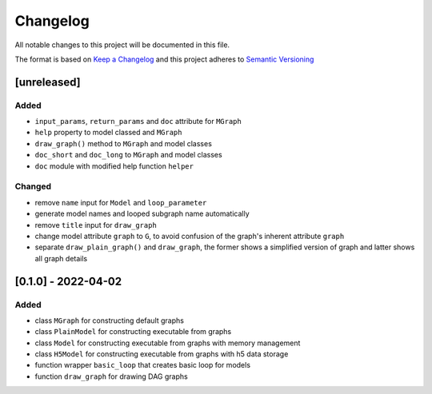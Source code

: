 Changelog
========= 
All notable changes to this project will be documented in this file.

The format is based on `Keep a Changelog <https://keepachangelog.com/en/1.0.0/>`_
and this project adheres to `Semantic Versioning <https://semver.org/spec/v2.0.0.html>`_

[unreleased]
--------------------
Added
^^^^^
- ``input_params``, ``return_params`` and ``doc`` attribute for ``MGraph``
- ``help`` property to model classed and ``MGraph``
- ``draw_graph()`` method to ``MGraph`` and model classes
- ``doc_short`` and ``doc_long`` to ``MGraph`` and model classes
- ``doc`` module with modified help function ``helper``

Changed
^^^^^^^
- remove ``name`` input for ``Model`` and ``loop_parameter``
- generate model names and looped subgraph name automatically
- remove ``title`` input for ``draw_graph``
- change model attribute ``graph`` to ``G``, to avoid confusion of the graph's
  inherent attribute ``graph``
- separate ``draw_plain_graph()`` and ``draw_graph``, the former shows
  a simplified version of graph and latter shows all graph details


[0.1.0] - 2022-04-02
--------------------
Added
^^^^^
- class ``MGraph`` for constructing default graphs
- class ``PlainModel`` for constructing executable from graphs
- class ``Model`` for constructing executable from graphs with
  memory management
- class ``H5Model`` for constructing executable from graphs with
  h5 data storage
- function wrapper ``basic_loop`` that creates basic loop for models
- function ``draw_graph`` for drawing DAG graphs
